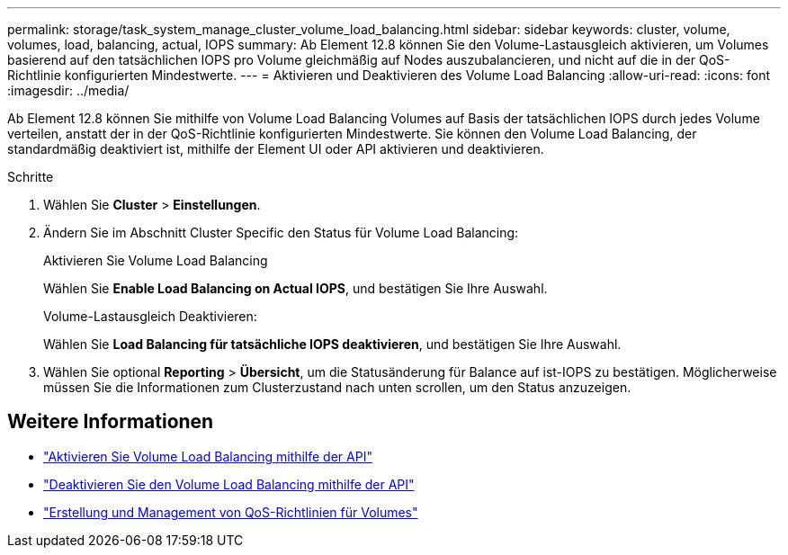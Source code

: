 ---
permalink: storage/task_system_manage_cluster_volume_load_balancing.html 
sidebar: sidebar 
keywords: cluster, volume, volumes, load, balancing, actual, IOPS 
summary: Ab Element 12.8 können Sie den Volume-Lastausgleich aktivieren, um Volumes basierend auf den tatsächlichen IOPS pro Volume gleichmäßig auf Nodes auszubalancieren, und nicht auf die in der QoS-Richtlinie konfigurierten Mindestwerte. 
---
= Aktivieren und Deaktivieren des Volume Load Balancing
:allow-uri-read: 
:icons: font
:imagesdir: ../media/


[role="lead"]
Ab Element 12.8 können Sie mithilfe von Volume Load Balancing Volumes auf Basis der tatsächlichen IOPS durch jedes Volume verteilen, anstatt der in der QoS-Richtlinie konfigurierten Mindestwerte. Sie können den Volume Load Balancing, der standardmäßig deaktiviert ist, mithilfe der Element UI oder API aktivieren und deaktivieren.

.Schritte
. Wählen Sie *Cluster* > *Einstellungen*.
. Ändern Sie im Abschnitt Cluster Specific den Status für Volume Load Balancing:
+
[role="tabbed-block"]
====
.Aktivieren Sie Volume Load Balancing
--
Wählen Sie *Enable Load Balancing on Actual IOPS*, und bestätigen Sie Ihre Auswahl.

--
.Volume-Lastausgleich Deaktivieren:
--
Wählen Sie *Load Balancing für tatsächliche IOPS deaktivieren*, und bestätigen Sie Ihre Auswahl.

--
====
. Wählen Sie optional *Reporting* > *Übersicht*, um die Statusänderung für Balance auf ist-IOPS zu bestätigen. Möglicherweise müssen Sie die Informationen zum Clusterzustand nach unten scrollen, um den Status anzuzeigen.




== Weitere Informationen

* link:../api/reference_element_api_enablefeature.html["Aktivieren Sie Volume Load Balancing mithilfe der API"]
* https://docs.netapp.com/us-en/element-software/api/reference_element_api_disablefeature.html["Deaktivieren Sie den Volume Load Balancing mithilfe der API"]
* link:../hccstorage/task-hcc-qos-policies.html["Erstellung und Management von QoS-Richtlinien für Volumes"]

